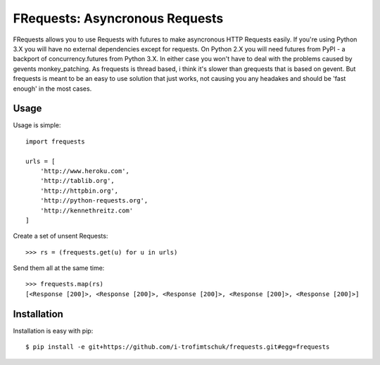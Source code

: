 FRequests: Asyncronous Requests
===============================

FRequests allows you to use Requests with futures to make asyncronous HTTP
Requests easily.
If you're using Python 3.X you will have no external dependencies except
for requests.  On Python 2.X you will need futures from PyPI - a backport
of concurrency.futures from Python 3.X.
In either case you won't have to deal with the problems caused by gevents
monkey_patching. As frequests is thread based, i think it's slower
than grequests that is based on gevent. But frequests is meant to be an
easy to use solution that just works, not causing you any headakes and
should be 'fast enough' in the most cases.


Usage
-----

Usage is simple::

    import frequests

    urls = [
        'http://www.heroku.com',
        'http://tablib.org',
        'http://httpbin.org',
        'http://python-requests.org',
        'http://kennethreitz.com'
    ]

Create a set of unsent Requests::

    >>> rs = (frequests.get(u) for u in urls)

Send them all at the same time::

    >>> frequests.map(rs)
    [<Response [200]>, <Response [200]>, <Response [200]>, <Response [200]>, <Response [200]>]


Installation
------------

Installation is easy with pip::

    $ pip install -e git+https://github.com/i-trofimtschuk/frequests.git#egg=frequests
